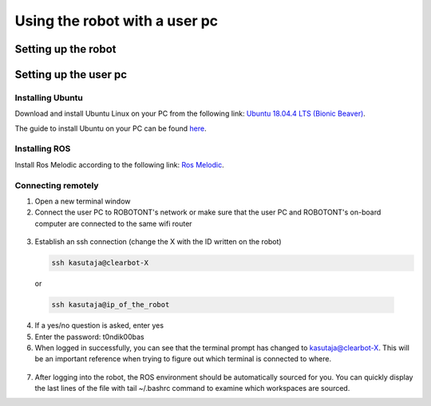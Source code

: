 ##############################
Using the robot with a user pc
##############################

Setting up the robot
====================



Setting up the user pc
======================

Installing Ubuntu
-----------------

Download and install Ubuntu Linux on your PC from the following link: `Ubuntu 18.04.4 LTS (Bionic Beaver) <http://releases.ubuntu.com/18.04.4/?_ga=2.170843936.1678816316.1594710587-1973467440.1591964081>`__.

The guide to install Ubuntu on your PC can be found `here <https://ubuntu.com/tutorials/install-ubuntu-desktop#1-overview>`__.

Installing ROS
--------------

Install Ros Melodic according to the following link: `Ros Melodic <http://wiki.ros.org/melodic/Installation/Ubuntu>`__.

.. _connecting-remotely:

Connecting remotely
--------------------

1. Open a new terminal window

2. Connect the user PC to ROBOTONT's network or make sure that the user PC and ROBOTONT's on-board computer are connected to the same wifi router 

  .. image:: /files/pictures/wifi_screen.png
    :width: 400

3. Establish an ssh connection (change the X with the ID written on the robot)

   .. code-block:: bash
      
      ssh kasutaja@clearbot-X

  or 

  .. code-block:: bash
      
      ssh kasutaja@ip_of_the_robot

  .. image:: /files/pictures/ssh_nt.png
    :width: 400

4. If a yes/no question is asked, enter yes

5. Enter the password: t0ndik00bas


6. When logged in successfully, you can see that the terminal prompt has changed to kasutaja@clearbot-X. This will be an important reference when trying to figure out which terminal is connected to where.

  .. image:: /files/pictures/ssh_nt2.png
    :width: 400

7. After logging into the robot, the ROS environment should be automatically sourced for you. You can quickly display the last lines of the file with tail ~/.bashrc command to examine which workspaces are sourced.


